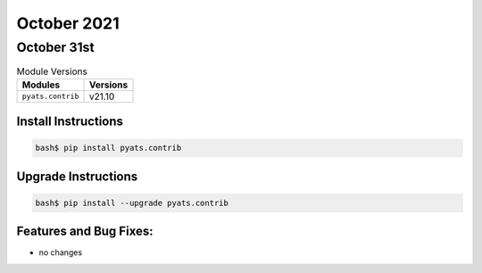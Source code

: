October 2021
===========

October 31st
-----------

.. csv-table:: Module Versions
    :header: "Modules", "Versions"

        ``pyats.contrib``, v21.10


Install Instructions
^^^^^^^^^^^^^^^^^^^^

.. code-block:: bash

    bash$ pip install pyats.contrib

Upgrade Instructions
^^^^^^^^^^^^^^^^^^^^

.. code-block:: bash

    bash$ pip install --upgrade pyats.contrib


Features and Bug Fixes:
^^^^^^^^^^^^^^^^^^^^^^^

* no changes
